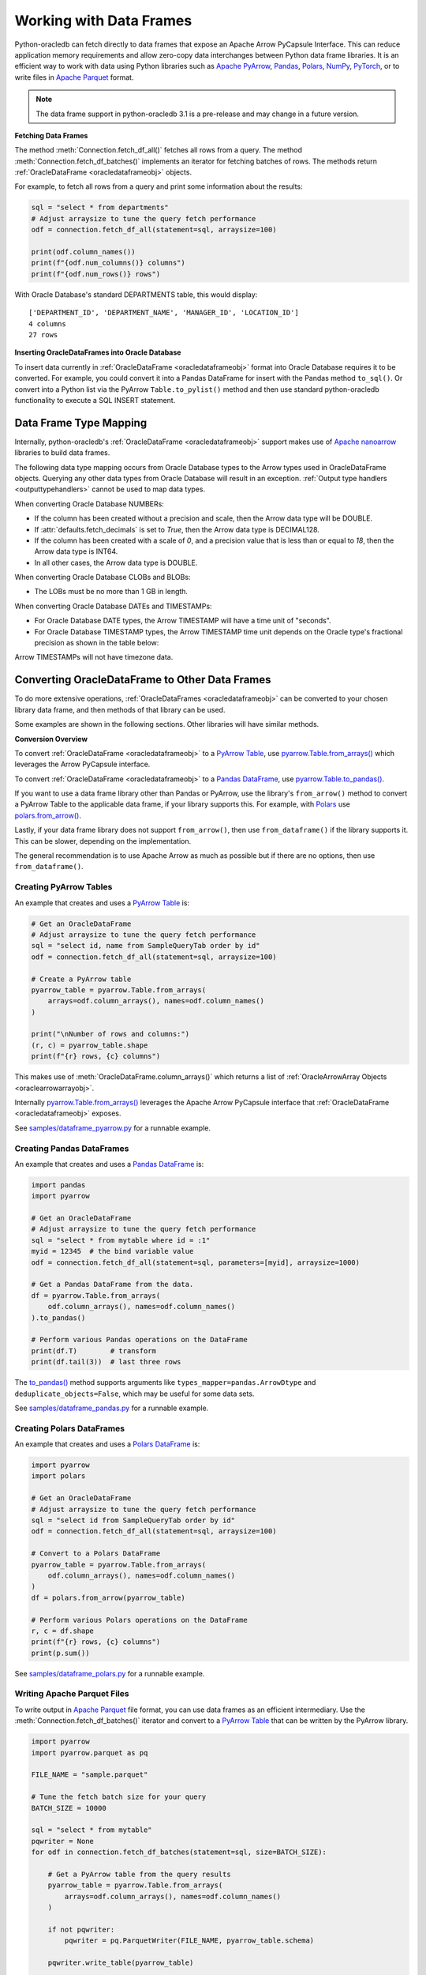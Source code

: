 .. _dataframeformat:

************************
Working with Data Frames
************************

Python-oracledb can fetch directly to data frames that expose an Apache Arrow
PyCapsule Interface. This can reduce application memory requirements and allow
zero-copy data interchanges between Python data frame libraries. It is an
efficient way to work with data using Python libraries such as `Apache PyArrow
<https://arrow.apache.org/docs/python/index.html>`__, `Pandas
<https://pandas.pydata.org>`__, `Polars <https://pola.rs/>`__, `NumPy
<https://numpy.org/>`__, `PyTorch <https://pytorch.org/>`__, or to write files
in `Apache Parquet <https://parquet.apache.org/>`__ format.

.. note::

    The data frame support in python-oracledb 3.1 is a pre-release and may
    change in a future version.

**Fetching Data Frames**

The method :meth:`Connection.fetch_df_all()` fetches all rows from a query.
The method :meth:`Connection.fetch_df_batches()` implements an iterator for
fetching batches of rows. The methods return :ref:`OracleDataFrame
<oracledataframeobj>` objects.

For example, to fetch all rows from a query and print some information about
the results:

.. code-block:: python

    sql = "select * from departments"
    # Adjust arraysize to tune the query fetch performance
    odf = connection.fetch_df_all(statement=sql, arraysize=100)

    print(odf.column_names())
    print(f"{odf.num_columns()} columns")
    print(f"{odf.num_rows()} rows")

With Oracle Database's standard DEPARTMENTS table, this would display::

    ['DEPARTMENT_ID', 'DEPARTMENT_NAME', 'MANAGER_ID', 'LOCATION_ID']
    4 columns
    27 rows

**Inserting OracleDataFrames into Oracle Database**

To insert data currently in :ref:`OracleDataFrame <oracledataframeobj>` format
into Oracle Database requires it to be converted.  For example, you could
convert it into a Pandas DataFrame for insert with the Pandas method
``to_sql()``. Or convert into a Python list via the PyArrow
``Table.to_pylist()`` method and then use standard python-oracledb
functionality to execute a SQL INSERT statement.

.. _dftypemapping:

Data Frame Type Mapping
-----------------------

Internally, python-oracledb's :ref:`OracleDataFrame <oracledataframeobj>`
support makes use of `Apache nanoarrow <https://arrow.apache.org/nanoarrow/>`__
libraries to build data frames.

The following data type mapping occurs from Oracle Database types to the Arrow
types used in OracleDataFrame objects. Querying any other data types from
Oracle Database will result in an exception. :ref:`Output type handlers
<outputtypehandlers>` cannot be used to map data types.

.. list-table-with-summary::
    :header-rows: 1
    :class: wy-table-responsive
    :widths: 1 1
    :width: 100%
    :align: left
    :summary: The first column is the Oracle Database type. The second column is the Arrow data type used in the OracleDataFrame object.

    * - Oracle Database Type
      - Arrow Data Type
    * - DB_TYPE_NUMBER
      - DECIMAL128, INT64, or DOUBLE
    * - DB_TYPE_CHAR
      - STRING
    * - DB_TYPE_VARCHAR
      - STRING
    * - DB_TYPE_BINARY_FLOAT
      - FLOAT
    * - DB_TYPE_BINARY_DOUBLE
      - DOUBLE
    * - DB_TYPE_BOOLEAN
      - BOOLEAN
    * - DB_TYPE_DATE
      - TIMESTAMP
    * - DB_TYPE_TIMESTAMP
      - TIMESTAMP
    * - DB_TYPE_TIMESTAMP_LTZ
      - TIMESTAMP
    * - DB_TYPE_TIMESTAMP_TZ
      - TIMESTAMP
    * - DB_TYPE_CLOB
      - LARGE_STRING
    * - DB_TYPE_BLOB
      - LARGE_BINARY
    * - DB_TYPE_RAW
      - BINARY

When converting Oracle Database NUMBERs:

- If the column has been created without a precision and scale, then the Arrow
  data type will be DOUBLE.

- If :attr:`defaults.fetch_decimals` is set to *True*, then the Arrow data
  type is DECIMAL128.

- If the column has been created with a scale of *0*, and a precision value
  that is less than or equal to *18*, then the Arrow data type is INT64.

- In all other cases, the Arrow data type is DOUBLE.

When converting Oracle Database CLOBs and BLOBs:

- The LOBs must be no more than 1 GB in length.

When converting Oracle Database DATEs and TIMESTAMPs:

- For Oracle Database DATE types, the Arrow TIMESTAMP will have a time unit of
  "seconds".

- For Oracle Database TIMESTAMP types, the Arrow TIMESTAMP time unit depends on
  the Oracle type's fractional precision as shown in the table below:

  .. list-table-with-summary::
      :header-rows: 1
      :class: wy-table-responsive
      :widths: 1 1
      :align: left
      :summary: The first column is the Oracle Database TIMESTAMP-type fractional second precision. The second column is the resulting Arrow TIMESTAMP time unit.

      * - Oracle Database TIMESTAMP fractional second precision range
        - Arrow TIMESTAMP time unit
      * - 0
        - seconds
      * - 1 - 3
        - milliseconds
      * - 4 - 6
        - microconds
      * - 7 - 9
        - nanoseconds

Arrow TIMESTAMPs will not have timezone data.

Converting OracleDataFrame to Other Data Frames
-----------------------------------------------

To do more extensive operations, :ref:`OracleDataFrames <oracledataframeobj>`
can be converted to your chosen library data frame, and then methods of that
library can be used.

Some examples are shown in the following sections. Other libraries will have
similar methods.

**Conversion Overview**

To convert :ref:`OracleDataFrame <oracledataframeobj>` to a `PyArrow Table
<https://arrow.apache.org/docs/python/generated/pyarrow.Table.html>`__, use
`pyarrow.Table.from_arrays()
<https://arrow.apache.org/docs/python/generated/pyarrow.Table.html#pyarrow.Table.from_arrays>`__
which leverages the Arrow PyCapsule interface.

To convert :ref:`OracleDataFrame <oracledataframeobj>` to a `Pandas DataFrame
<https://pandas.pydata.org/docs/reference/api/pandas.DataFrame.html#pandas.DataFrame>`__,
use `pyarrow.Table.to_pandas()
<https://arrow.apache.org/docs/python/generated/pyarrow.Table.html#pyarrow.Table.to_pandas>`__.

If you want to use a data frame library other than Pandas or PyArrow, use the
library's ``from_arrow()`` method to convert a PyArrow Table to the applicable
data frame, if your library supports this.  For example, with `Polars
<https://pola.rs/>`__ use `polars.from_arrow()
<https://docs.pola.rs/api/python/dev/reference/api/polars.from_arrow.html>`__.

Lastly, if your data frame library does not support ``from_arrow()``, then use
``from_dataframe()`` if the library supports it. This can be slower, depending
on the implementation.

The general recommendation is to use Apache Arrow as much as possible but if
there are no options, then use ``from_dataframe()``.

Creating PyArrow Tables
+++++++++++++++++++++++

An example that creates and uses a `PyArrow Table
<https://arrow.apache.org/docs/python/generated/pyarrow.Table.html>`__ is:

.. code-block:: python

    # Get an OracleDataFrame
    # Adjust arraysize to tune the query fetch performance
    sql = "select id, name from SampleQueryTab order by id"
    odf = connection.fetch_df_all(statement=sql, arraysize=100)

    # Create a PyArrow table
    pyarrow_table = pyarrow.Table.from_arrays(
        arrays=odf.column_arrays(), names=odf.column_names()
    )

    print("\nNumber of rows and columns:")
    (r, c) = pyarrow_table.shape
    print(f"{r} rows, {c} columns")

This makes use of :meth:`OracleDataFrame.column_arrays()` which returns a list
of :ref:`OracleArrowArray Objects <oraclearrowarrayobj>`.

Internally `pyarrow.Table.from_arrays() <https://arrow.apache.org/docs/python/
generated/pyarrow.Table.html#pyarrow.Table.from_arrays>`__ leverages the Apache
Arrow PyCapsule interface that :ref:`OracleDataFrame <oracledataframeobj>`
exposes.

See `samples/dataframe_pyarrow.py <https://github.com/oracle/python-oracledb/
blob/main/samples/dataframe_pyarrow.py>`__ for a runnable example.

Creating Pandas DataFrames
++++++++++++++++++++++++++

An example that creates and uses a `Pandas DataFrame <https://pandas.pydata.
org/docs/reference/api/pandas.DataFrame.html#pandas.DataFrame>`__ is:

.. code-block:: python

    import pandas
    import pyarrow

    # Get an OracleDataFrame
    # Adjust arraysize to tune the query fetch performance
    sql = "select * from mytable where id = :1"
    myid = 12345  # the bind variable value
    odf = connection.fetch_df_all(statement=sql, parameters=[myid], arraysize=1000)

    # Get a Pandas DataFrame from the data.
    df = pyarrow.Table.from_arrays(
        odf.column_arrays(), names=odf.column_names()
    ).to_pandas()

    # Perform various Pandas operations on the DataFrame
    print(df.T)        # transform
    print(df.tail(3))  # last three rows

The `to_pandas() <https://arrow.apache.org/docs/python/generated/pyarrow.Table.
html#pyarrow.Table.to_pandas>`__ method supports arguments like
``types_mapper=pandas.ArrowDtype`` and ``deduplicate_objects=False``, which may
be useful for some data sets.

See `samples/dataframe_pandas.py <https://github.com/oracle/python-oracledb/
blob/main/samples/dataframe_pandas.py>`__ for a runnable example.

Creating Polars DataFrames
++++++++++++++++++++++++++

An example that creates and uses a `Polars DataFrame
<https://docs.pola.rs/api/python/stable/reference/dataframe/index.html>`__ is:

.. code-block:: python

    import pyarrow
    import polars

    # Get an OracleDataFrame
    # Adjust arraysize to tune the query fetch performance
    sql = "select id from SampleQueryTab order by id"
    odf = connection.fetch_df_all(statement=sql, arraysize=100)

    # Convert to a Polars DataFrame
    pyarrow_table = pyarrow.Table.from_arrays(
        odf.column_arrays(), names=odf.column_names()
    )
    df = polars.from_arrow(pyarrow_table)

    # Perform various Polars operations on the DataFrame
    r, c = df.shape
    print(f"{r} rows, {c} columns")
    print(p.sum())

See `samples/dataframe_polars.py <https://github.com/oracle/python-oracledb/
blob/main/samples/dataframe_polars.py>`__ for a runnable example.

Writing Apache Parquet Files
++++++++++++++++++++++++++++

To write output in `Apache Parquet <https://parquet.apache.org/>`__ file
format, you can use data frames as an efficient intermediary. Use the
:meth:`Connection.fetch_df_batches()` iterator and convert to a `PyArrow Table
<https://arrow.apache.org/docs/python/generated/pyarrow.Table.html>`__ that can
be written by the PyArrow library.

.. code-block:: python

    import pyarrow
    import pyarrow.parquet as pq

    FILE_NAME = "sample.parquet"

    # Tune the fetch batch size for your query
    BATCH_SIZE = 10000

    sql = "select * from mytable"
    pqwriter = None
    for odf in connection.fetch_df_batches(statement=sql, size=BATCH_SIZE):

        # Get a PyArrow table from the query results
        pyarrow_table = pyarrow.Table.from_arrays(
            arrays=odf.column_arrays(), names=odf.column_names()
        )

        if not pqwriter:
            pqwriter = pq.ParquetWriter(FILE_NAME, pyarrow_table.schema)

        pqwriter.write_table(pyarrow_table)

    pqwriter.close()

See `samples/dataframe_parquet_write.py <https://github.com/oracle/
python-oracledb/blob/main/samples/dataframe_parquet_write.py>`__
for a runnable example.

The DLPack Protocol
+++++++++++++++++++

The DataFrame format facilitates working with query results as
tensors. Conversion can be done using the standard `DLPack Protocol
<https://arrow.apache.org/docs/python/dlpack.html>`__ implemented by PyArrow.

**Using NumPy Arrays**

For example, to convert to `NumPy <https://numpy.org/>`__ ``ndarray`` format:

.. code-block:: python

    import pyarrow
    import numpy

    SQL = "select id from SampleQueryTab order by id"

    # Get an OracleDataFrame
    # Adjust arraysize to tune the query fetch performance
    odf = connection.fetch_df_all(statement=SQL, arraysize=100)

    # Convert to an ndarray via the Python DLPack specification
    pyarrow_array = pyarrow.array(odf.get_column_by_name("ID"))
    np = numpy.from_dlpack(pyarrow_array)

    # Perform various numpy operations on the ndarray

    print(numpy.sum(np))
    print(numpy.log10(np))


See `samples/dataframe_numpy.py <https://github.com/oracle/python-oracledb/
blob/main/samples/dataframe_numpy.py>`__ for a runnable example.

Using Torch
+++++++++++

An example of working with data as a `Torch tensor
<https://pytorch.org/docs/stable/tensors.html>`__ is:

.. code-block:: python

    import pyarrow
    import torch

    SQL = "select id from SampleQueryTab order by id"

    # Get an OracleDataFrame
    # Adjust arraysize to tune the query fetch performance
    odf = connection.fetch_df_all(statement=SQL, arraysize=100)

    # Convert to a Torch tensor via the Python DLPack specification
    pyarrow_array = pyarrow.array(odf.get_column_by_name("ID"))
    tt = torch.from_dlpack(pyarrow_array)

    # Perform various Torch operations on the tensor

    print(torch.sum(tt))
    print(torch.log10(tt))

See `samples/dataframe_torch.py <https://github.com/oracle/python-oracledb/
blob/main/samples/dataframe_torch.py>`__ for a runnable example.
